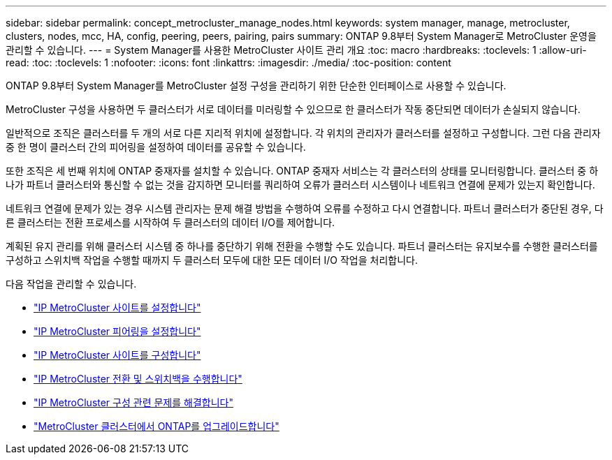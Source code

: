 ---
sidebar: sidebar 
permalink: concept_metrocluster_manage_nodes.html 
keywords: system manager, manage, metrocluster, clusters, nodes, mcc, HA, config, peering, peers, pairing, pairs 
summary: ONTAP 9.8부터 System Manager로 MetroCluster 운영을 관리할 수 있습니다. 
---
= System Manager를 사용한 MetroCluster 사이트 관리 개요
:toc: macro
:hardbreaks:
:toclevels: 1
:allow-uri-read: 
:toc: 
:toclevels: 1
:nofooter: 
:icons: font
:linkattrs: 
:imagesdir: ./media/
:toc-position: content


[role="lead"]
ONTAP 9.8부터 System Manager를 MetroCluster 설정 구성을 관리하기 위한 단순한 인터페이스로 사용할 수 있습니다.

MetroCluster 구성을 사용하면 두 클러스터가 서로 데이터를 미러링할 수 있으므로 한 클러스터가 작동 중단되면 데이터가 손실되지 않습니다.

일반적으로 조직은 클러스터를 두 개의 서로 다른 지리적 위치에 설정합니다. 각 위치의 관리자가 클러스터를 설정하고 구성합니다. 그런 다음 관리자 중 한 명이 클러스터 간의 피어링을 설정하여 데이터를 공유할 수 있습니다.

또한 조직은 세 번째 위치에 ONTAP 중재자를 설치할 수 있습니다. ONTAP 중재자 서비스는 각 클러스터의 상태를 모니터링합니다. 클러스터 중 하나가 파트너 클러스터와 통신할 수 없는 것을 감지하면 모니터를 쿼리하여 오류가 클러스터 시스템이나 네트워크 연결에 문제가 있는지 확인합니다.

네트워크 연결에 문제가 있는 경우 시스템 관리자는 문제 해결 방법을 수행하여 오류를 수정하고 다시 연결합니다. 파트너 클러스터가 중단된 경우, 다른 클러스터는 전환 프로세스를 시작하여 두 클러스터의 데이터 I/O를 제어합니다.

계획된 유지 관리를 위해 클러스터 시스템 중 하나를 중단하기 위해 전환을 수행할 수도 있습니다. 파트너 클러스터는 유지보수를 수행한 클러스터를 구성하고 스위치백 작업을 수행할 때까지 두 클러스터 모두에 대한 모든 데이터 I/O 작업을 처리합니다.

다음 작업을 관리할 수 있습니다.

* link:task_metrocluster_setup.html["IP MetroCluster 사이트를 설정합니다"]
* link:task_metrocluster_peering.html["IP MetroCluster 피어링을 설정합니다"]
* link:task_metrocluster_configure.html["IP MetroCluster 사이트를 구성합니다"]
* link:task_metrocluster_switchover_switchback.html["IP MetroCluster 전환 및 스위치백을 수행합니다"]
* link:task_metrocluster_troubleshooting.html["IP MetroCluster 구성 관련 문제를 해결합니다"]
* link:task_metrocluster_ANDU_upgrade.html["MetroCluster 클러스터에서 ONTAP를 업그레이드합니다"]

